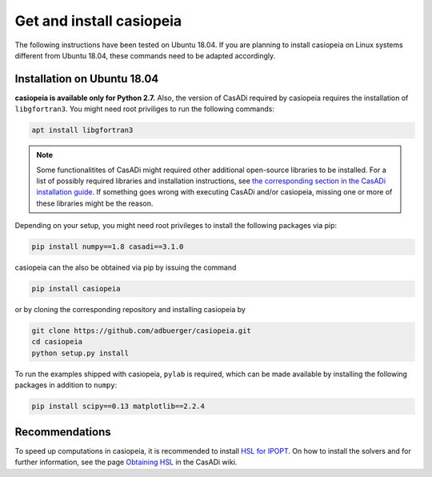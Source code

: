 .. This file is part of casiopeia.
..
.. Copyright 2014-2016 Adrian Bürger, Moritz Diehl
..
.. casiopeia is free software: you can redistribute it and/or modify
.. it under the terms of the GNU Lesser General Public License as published by
.. the Free Software Foundation, either version 3 of the License, or
.. (at your option) any later version.
..
.. casiopeia is distributed in the hope that it will be useful,
.. but WITHOUT ANY WARRANTY; without even the implied warranty of
.. MERCHANTABILITY or FITNESS FOR A PARTICULAR PURPOSE. See the
.. GNU Lesser General Public License for more details.
..
.. You should have received a copy of the GNU Lesser General Public License
.. along with casiopeia. If not, see <http://www.gnu.org/licenses/>.

Get and install casiopeia
=========================

The following instructions have been tested on Ubuntu 18.04. If you are planning to install casiopeia on Linux systems different from Ubuntu 18.04, these commands need to be adapted accordingly.

Installation on Ubuntu 18.04
----------------------------

**casiopeia is available only for Python 2.7.** Also, the version of CasADi required by casiopeia requires the installation of ``libgfortran3``. You might need root priviliges to run the following commands:

.. code:: bash

    apt install libgfortran3 

.. note:: Some functionalitites of CasADi might required other additional open-source libraries to be installed. For a list of possibly required libraries and installation instructions, see `the corresponding section in the CasADi installation guide <https://github.com/casadi/casadi/wiki/linuxplugins>`_. If something goes wrong with executing CasADi and/or casiopeia, missing one or more of these libraries might be the reason.

Depending on your setup, you might need root privileges to install the following packages via pip:

.. code:: bash

    pip install numpy==1.8 casadi==3.1.0

casiopeia can the also be obtained via pip by issuing the command

.. code:: bash

    pip install casiopeia

or by cloning the corresponding repository and installing casiopeia by

.. code:: bash
   
   git clone https://github.com/adbuerger/casiopeia.git
   cd casiopeia
   python setup.py install

To run the examples shipped with casiopeia, ``pylab`` is required, which can be made available by installing the following packages in addition to ``numpy``:

.. code:: bash

    pip install scipy==0.13 matplotlib==2.2.4


Recommendations
---------------

To speed up computations in casiopeia, it is recommended to install `HSL for IPOPT <http://www.hsl.rl.ac.uk/ipopt/>`_. On how to install the solvers and for further information, see the page `Obtaining HSL <https://github.com/casadi/casadi/wiki/Obtaining-HSL>`_ in the CasADi wiki.
